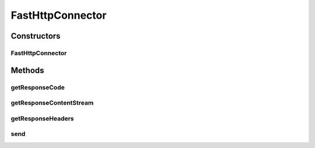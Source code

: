 .. java:import:: hk.hku.cecid.piazza.commons.io IOHandler

.. java:import:: hk.hku.cecid.piazza.commons.net ConnectionException

.. java:import:: hk.hku.cecid.piazza.commons.net HttpConnector

.. java:import:: hk.hku.cecid.piazza.commons.util Headers

.. java:import:: java.io BufferedInputStream

.. java:import:: java.io InputStream

.. java:import:: java.io OutputStream

.. java:import:: java.net HttpURLConnection

.. java:import:: java.net MalformedURLException

.. java:import:: javax.mail.internet InternetHeaders

FastHttpConnector
=================

.. java:package:: hk.hku.cecid.edi.sfrm.net
   :noindex:

.. java:type:: public class FastHttpConnector extends HttpConnector

   Creation Date: 10/10/2006 Modified Date: 17/06/2009

   :author: Twinsen, Philip

Constructors
------------
FastHttpConnector
^^^^^^^^^^^^^^^^^

.. java:constructor:: public FastHttpConnector(Object destUrl) throws MalformedURLException
   :outertype: FastHttpConnector

   Creates a new instance of HttpConnector.

   :param destUrl: the destination URL, either in String or URL format.
   :throws MalformedURLException: if the URL is malformed.

Methods
-------
getResponseCode
^^^^^^^^^^^^^^^

.. java:method:: public int getResponseCode()
   :outertype: FastHttpConnector

   Sends an HTTP/S request using the given HTTP connection.

   :param request: the HTTP request content or null for a simple get request.
   :param internet: headers
   :throws ConnectionException: if failed in sending the HTTP request.
   :return: an input stream for reading the reply from the host.

getResponseContentStream
^^^^^^^^^^^^^^^^^^^^^^^^

.. java:method:: public InputStream getResponseContentStream()
   :outertype: FastHttpConnector

getResponseHeaders
^^^^^^^^^^^^^^^^^^

.. java:method:: public InternetHeaders getResponseHeaders()
   :outertype: FastHttpConnector

send
^^^^

.. java:method:: public HttpURLConnection send(InputStream request, InternetHeaders headers) throws ConnectionException
   :outertype: FastHttpConnector


